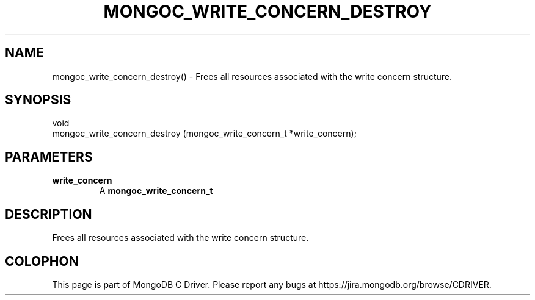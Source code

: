 .\" This manpage is Copyright (C) 2016 MongoDB, Inc.
.\" 
.\" Permission is granted to copy, distribute and/or modify this document
.\" under the terms of the GNU Free Documentation License, Version 1.3
.\" or any later version published by the Free Software Foundation;
.\" with no Invariant Sections, no Front-Cover Texts, and no Back-Cover Texts.
.\" A copy of the license is included in the section entitled "GNU
.\" Free Documentation License".
.\" 
.TH "MONGOC_WRITE_CONCERN_DESTROY" "3" "2016\(hy09\(hy20" "MongoDB C Driver"
.SH NAME
mongoc_write_concern_destroy() \- Frees all resources associated with the write concern structure.
.SH "SYNOPSIS"

.nf
.nf
void
mongoc_write_concern_destroy (mongoc_write_concern_t *write_concern);
.fi
.fi

.SH "PARAMETERS"

.TP
.B
write_concern
A
.B mongoc_write_concern_t
.
.LP

.SH "DESCRIPTION"

Frees all resources associated with the write concern structure.


.B
.SH COLOPHON
This page is part of MongoDB C Driver.
Please report any bugs at https://jira.mongodb.org/browse/CDRIVER.